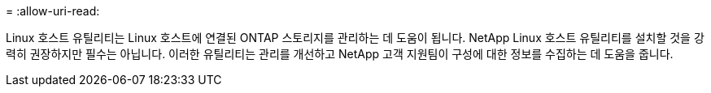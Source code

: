 = 
:allow-uri-read: 


Linux 호스트 유틸리티는 Linux 호스트에 연결된 ONTAP 스토리지를 관리하는 데 도움이 됩니다.  NetApp Linux 호스트 유틸리티를 설치할 것을 강력히 권장하지만 필수는 아닙니다.  이러한 유틸리티는 관리를 개선하고 NetApp 고객 지원팀이 구성에 대한 정보를 수집하는 데 도움을 줍니다.
